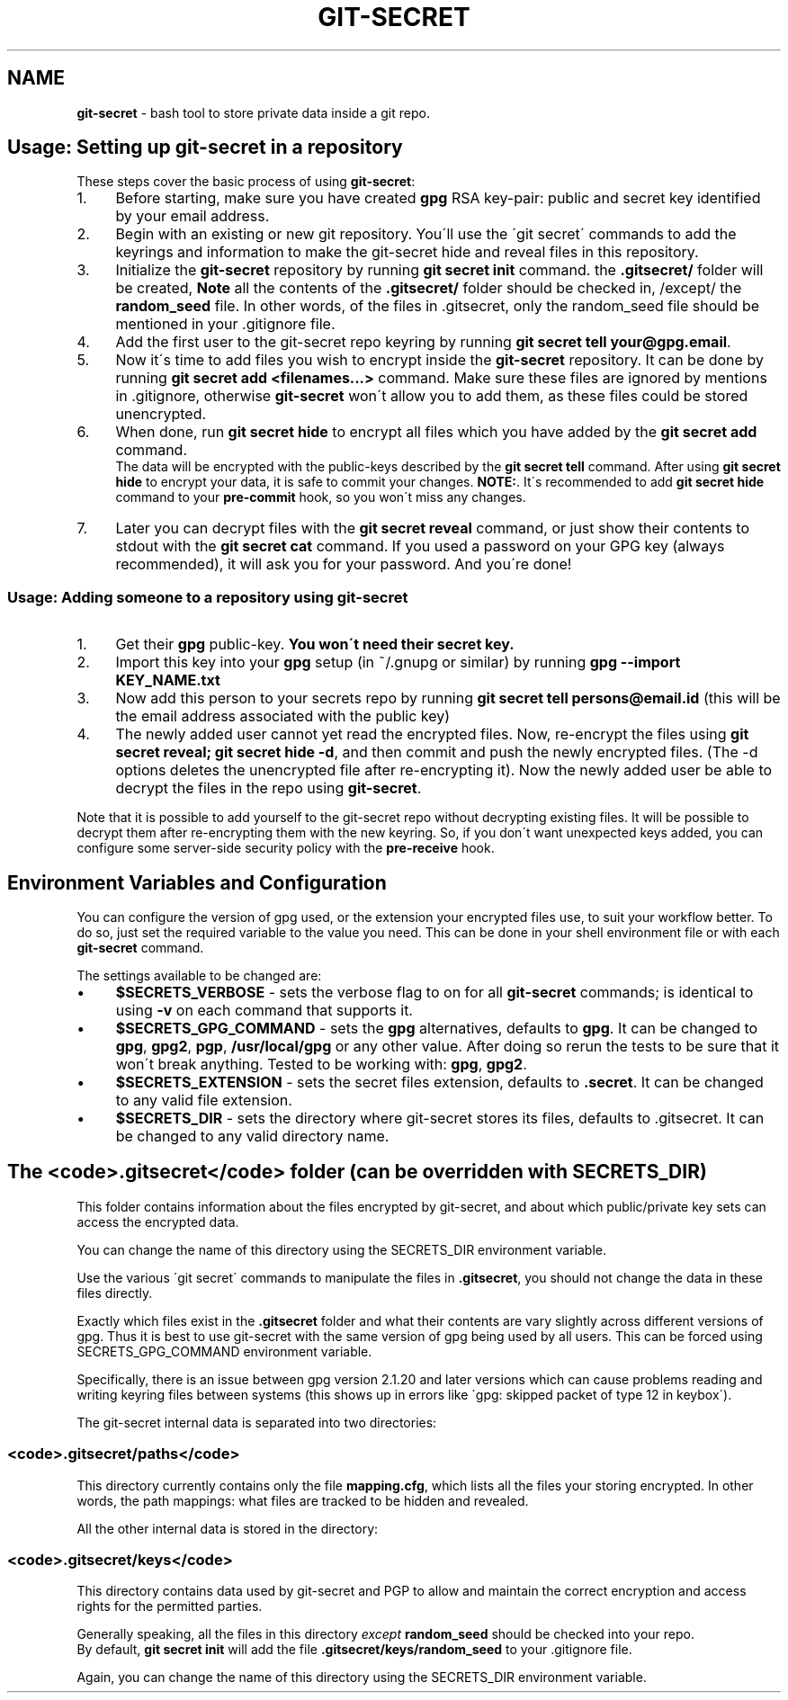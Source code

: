 .\" generated with Ronn/v0.7.3
.\" http://github.com/rtomayko/ronn/tree/0.7.3
.
.TH "GIT\-SECRET" "7" "March 2019" "sobolevn" "git-secret"
.
.SH "NAME"
\fBgit\-secret\fR \- bash tool to store private data inside a git repo\.
.
.SH "Usage: Setting up git\-secret in a repository"
These steps cover the basic process of using \fBgit\-secret\fR:
.
.IP "1." 4
Before starting, make sure you have created \fBgpg\fR RSA key\-pair: public and secret key identified by your email address\.
.
.IP "2." 4
Begin with an existing or new git repository\. You\'ll use the \'git secret\' commands to add the keyrings and information to make the git\-secret hide and reveal files in this repository\.
.
.IP "3." 4
Initialize the \fBgit\-secret\fR repository by running \fBgit secret init\fR command\. the \fB\.gitsecret/\fR folder will be created, \fBNote\fR all the contents of the \fB\.gitsecret/\fR folder should be checked in, /except/ the \fBrandom_seed\fR file\. In other words, of the files in \.gitsecret, only the random_seed file should be mentioned in your \.gitignore file\.
.
.IP "4." 4
Add the first user to the git\-secret repo keyring by running \fBgit secret tell your@gpg\.email\fR\.
.
.IP "5." 4
Now it\'s time to add files you wish to encrypt inside the \fBgit\-secret\fR repository\. It can be done by running \fBgit secret add <filenames\.\.\.>\fR command\. Make sure these files are ignored by mentions in \.gitignore, otherwise \fBgit\-secret\fR won\'t allow you to add them, as these files could be stored unencrypted\.
.
.IP "6." 4
When done, run \fBgit secret hide\fR to encrypt all files which you have added by the \fBgit secret add\fR command\.
.
.br
The data will be encrypted with the public\-keys described by the \fBgit secret tell\fR command\. After using \fBgit secret hide\fR to encrypt your data, it is safe to commit your changes\. \fBNOTE:\fR\. It\'s recommended to add \fBgit secret hide\fR command to your \fBpre\-commit\fR hook, so you won\'t miss any changes\.
.
.IP "7." 4
Later you can decrypt files with the \fBgit secret reveal\fR command, or just show their contents to stdout with the \fBgit secret cat\fR command\. If you used a password on your GPG key (always recommended), it will ask you for your password\. And you\'re done!
.
.IP "" 0
.
.SS "Usage: Adding someone to a repository using git\-secret"
.
.IP "1." 4
Get their \fBgpg\fR public\-key\. \fBYou won\'t need their secret key\.\fR
.
.IP "2." 4
Import this key into your \fBgpg\fR setup (in ~/\.gnupg or similar) by running \fBgpg \-\-import KEY_NAME\.txt\fR
.
.IP "3." 4
Now add this person to your secrets repo by running \fBgit secret tell persons@email\.id\fR (this will be the email address associated with the public key)
.
.IP "4." 4
The newly added user cannot yet read the encrypted files\. Now, re\-encrypt the files using \fBgit secret reveal; git secret hide \-d\fR, and then commit and push the newly encrypted files\. (The \-d options deletes the unencrypted file after re\-encrypting it)\. Now the newly added user be able to decrypt the files in the repo using \fBgit\-secret\fR\.
.
.IP "" 0
.
.P
Note that it is possible to add yourself to the git\-secret repo without decrypting existing files\. It will be possible to decrypt them after re\-encrypting them with the new keyring\. So, if you don\'t want unexpected keys added, you can configure some server\-side security policy with the \fBpre\-receive\fR hook\.
.
.SH "Environment Variables and Configuration"
You can configure the version of gpg used, or the extension your encrypted files use, to suit your workflow better\. To do so, just set the required variable to the value you need\. This can be done in your shell environment file or with each \fBgit\-secret\fR command\.
.
.P
The settings available to be changed are:
.
.IP "\(bu" 4
\fB$SECRETS_VERBOSE\fR \- sets the verbose flag to on for all \fBgit\-secret\fR commands; is identical to using \fB\-v\fR on each command that supports it\.
.
.IP "\(bu" 4
\fB$SECRETS_GPG_COMMAND\fR \- sets the \fBgpg\fR alternatives, defaults to \fBgpg\fR\. It can be changed to \fBgpg\fR, \fBgpg2\fR, \fBpgp\fR, \fB/usr/local/gpg\fR or any other value\. After doing so rerun the tests to be sure that it won\'t break anything\. Tested to be working with: \fBgpg\fR, \fBgpg2\fR\.
.
.IP "\(bu" 4
\fB$SECRETS_EXTENSION\fR \- sets the secret files extension, defaults to \fB\.secret\fR\. It can be changed to any valid file extension\.
.
.IP "\(bu" 4
\fB$SECRETS_DIR\fR \- sets the directory where git\-secret stores its files, defaults to \.gitsecret\. It can be changed to any valid directory name\.
.
.IP "" 0
.
.SH "The <code>\.gitsecret</code> folder (can be overridden with SECRETS_DIR)"
This folder contains information about the files encrypted by git\-secret, and about which public/private key sets can access the encrypted data\.
.
.P
You can change the name of this directory using the SECRETS_DIR environment variable\.
.
.P
Use the various \'git secret\' commands to manipulate the files in \fB\.gitsecret\fR, you should not change the data in these files directly\.
.
.P
Exactly which files exist in the \fB\.gitsecret\fR folder and what their contents are vary slightly across different versions of gpg\. Thus it is best to use git\-secret with the same version of gpg being used by all users\. This can be forced using SECRETS_GPG_COMMAND environment variable\.
.
.P
Specifically, there is an issue between gpg version 2\.1\.20 and later versions which can cause problems reading and writing keyring files between systems (this shows up in errors like \'gpg: skipped packet of type 12 in keybox\')\.
.
.P
The git\-secret internal data is separated into two directories:
.
.SS "<code>\.gitsecret/paths</code>"
This directory currently contains only the file \fBmapping\.cfg\fR, which lists all the files your storing encrypted\. In other words, the path mappings: what files are tracked to be hidden and revealed\.
.
.P
All the other internal data is stored in the directory:
.
.SS "<code>\.gitsecret/keys</code>"
This directory contains data used by git\-secret and PGP to allow and maintain the correct encryption and access rights for the permitted parties\.
.
.P
Generally speaking, all the files in this directory \fIexcept\fR \fBrandom_seed\fR should be checked into your repo\.
.
.br
By default, \fBgit secret init\fR will add the file \fB\.gitsecret/keys/random_seed\fR to your \.gitignore file\.
.
.P
Again, you can change the name of this directory using the SECRETS_DIR environment variable\.

